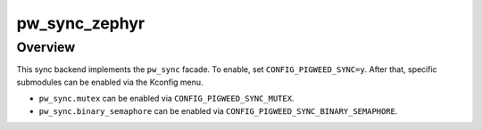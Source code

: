 .. _module-pw_sync_zephyr:

================
pw_sync_zephyr
================

--------
Overview
--------
This sync backend implements the ``pw_sync`` facade. To enable, set
``CONFIG_PIGWEED_SYNC=y``. After that, specific submodules can be enabled via
the Kconfig menu.

* ``pw_sync.mutex`` can be enabled via ``CONFIG_PIGWEED_SYNC_MUTEX``.
* ``pw_sync.binary_semaphore`` can be enabled via
  ``CONFIG_PIGWEED_SYNC_BINARY_SEMAPHORE``.
